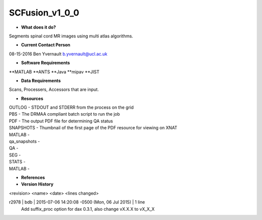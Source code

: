 SCFusion_v1_0_0
===============

* **What does it do?**
Segments spinal cord MR images using multi atlas algorithms.

* **Current Contact Person**
08-15-2016  Ben Yvernault  b.yvernault@ucl.ac.uk

* **Software Requirements**
**MATLAB
**ANTS
**Java
**mipav
**JIST

* **Data Requirements**
Scans, Processers, Accessors that are input.

* **Resources**
| OUTLOG - STDOUT and STDERR from the process on the grid
| PBS - The DRMAA compliant batch script to run the job
| PDF - The output PDF file for determining QA status
| SNAPSHOTS - Thumbnail of the first page of the PDF resource for viewing on XNAT
| MATLAB -
| qa_snapshots -
| QA -
| SEG -
| STATS -
| MATLAB - 

* **References**

* **Version History**
<revision> <name> <date> <lines changed>

r2978 | bdb | 2015-07-06 14:20:08 -0500 (Mon, 06 Jul 2015) | 1 line
	Add suffix_proc option for dax 0.3.1, also change vX.X.X to vX_X_X
	
